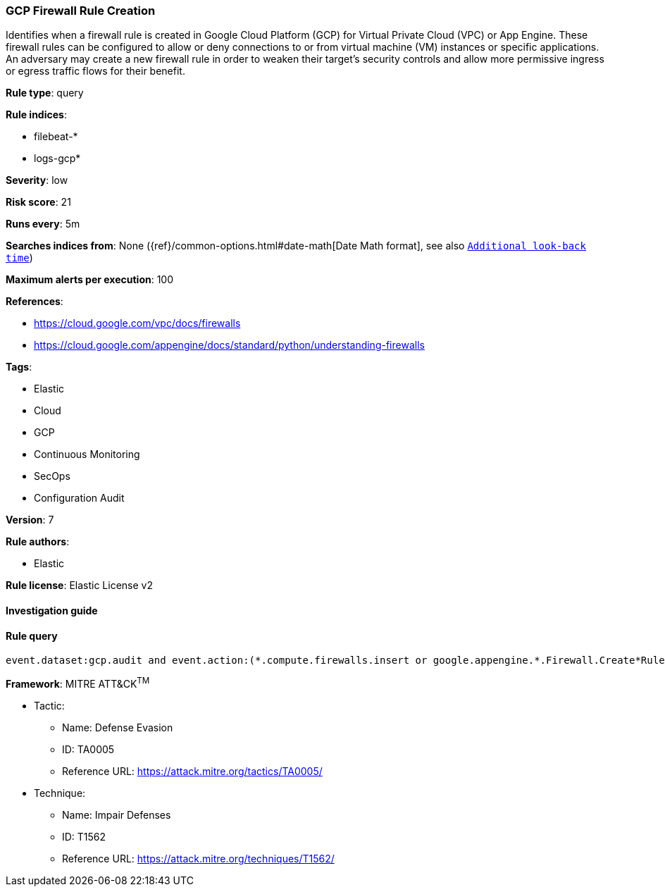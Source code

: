 [[prebuilt-rule-7-16-4-gcp-firewall-rule-creation]]
=== GCP Firewall Rule Creation

Identifies when a firewall rule is created in Google Cloud Platform (GCP) for Virtual Private Cloud (VPC) or App Engine. These firewall rules can be configured to allow or deny connections to or from virtual machine (VM) instances or specific applications. An adversary may create a new firewall rule in order to weaken their target's security controls and allow more permissive ingress or egress traffic flows for their benefit.

*Rule type*: query

*Rule indices*: 

* filebeat-*
* logs-gcp*

*Severity*: low

*Risk score*: 21

*Runs every*: 5m

*Searches indices from*: None ({ref}/common-options.html#date-math[Date Math format], see also <<rule-schedule, `Additional look-back time`>>)

*Maximum alerts per execution*: 100

*References*: 

* https://cloud.google.com/vpc/docs/firewalls
* https://cloud.google.com/appengine/docs/standard/python/understanding-firewalls

*Tags*: 

* Elastic
* Cloud
* GCP
* Continuous Monitoring
* SecOps
* Configuration Audit

*Version*: 7

*Rule authors*: 

* Elastic

*Rule license*: Elastic License v2


==== Investigation guide


[source, markdown]
----------------------------------

----------------------------------

==== Rule query


[source, js]
----------------------------------
event.dataset:gcp.audit and event.action:(*.compute.firewalls.insert or google.appengine.*.Firewall.Create*Rule)

----------------------------------

*Framework*: MITRE ATT&CK^TM^

* Tactic:
** Name: Defense Evasion
** ID: TA0005
** Reference URL: https://attack.mitre.org/tactics/TA0005/
* Technique:
** Name: Impair Defenses
** ID: T1562
** Reference URL: https://attack.mitre.org/techniques/T1562/

